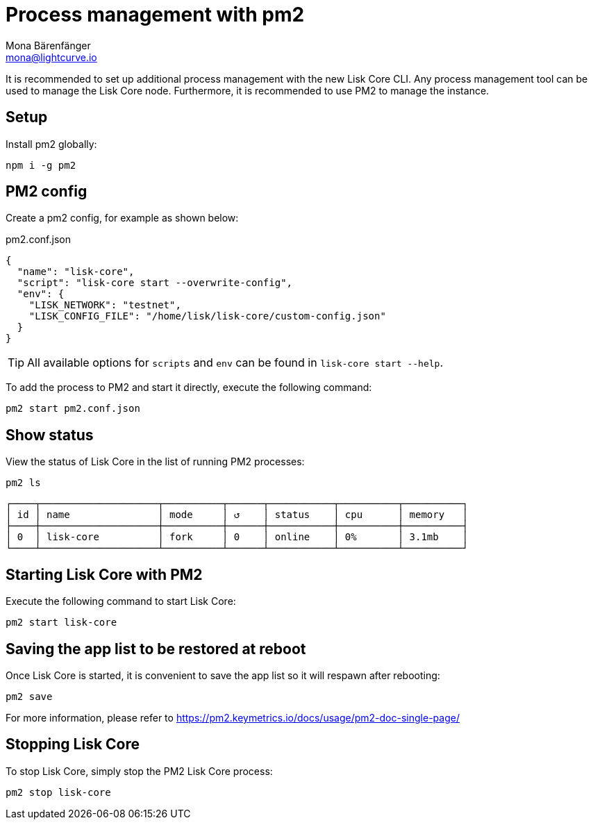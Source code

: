 = Process management with pm2
Mona Bärenfänger <mona@lightcurve.io>
// External URLs
:url_pm2_docs: https://pm2.keymetrics.io/docs/usage/pm2-doc-single-page/

It is recommended to set up additional process management with the new Lisk Core CLI.
Any process management tool can be used to manage the Lisk Core node.
Furthermore, it is recommended to use PM2 to manage the instance.

== Setup

Install pm2 globally:

[source,bash]
----
npm i -g pm2
----

== PM2 config

Create a pm2 config, for example as shown below:

.pm2.conf.json
[source,json]
----
{
  "name": "lisk-core",
  "script": "lisk-core start --overwrite-config",
  "env": {
    "LISK_NETWORK": "testnet",
    "LISK_CONFIG_FILE": "/home/lisk/lisk-core/custom-config.json"
  }
}
----

TIP: All available options for `scripts` and `env` can be found in `lisk-core start --help`.

To add the process to PM2 and start it directly, execute the following command:

[source,bash]
----
pm2 start pm2.conf.json
----

== Show status

View the status of Lisk Core in the list of running PM2 processes:

[source,bash]
----
pm2 ls
----

----
┌────┬────────────────────┬──────────┬──────┬───────────┬──────────┬──────────┐
│ id │ name               │ mode     │ ↺    │ status    │ cpu      │ memory   │
├────┼────────────────────┼──────────┼──────┼───────────┼──────────┼──────────┤
│ 0  │ lisk-core          │ fork     │ 0    │ online    │ 0%       │ 3.1mb    │
└────┴────────────────────┴──────────┴──────┴───────────┴──────────┴──────────┘
----

== Starting Lisk Core with PM2

Execute the following command to start Lisk Core:

[source,bash]
----
pm2 start lisk-core
----

== Saving the app list to be restored at reboot

Once Lisk Core is started, it is convenient to save the app list so it will respawn after rebooting:

[source,bash]
----
pm2 save
----

For more information, please refer to {url_pm2_docs}[^]

== Stopping Lisk Core

To stop Lisk Core, simply stop the PM2 Lisk Core process:

[source,bash]
----
pm2 stop lisk-core
----
